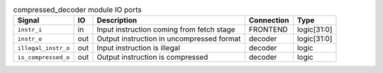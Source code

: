 ..
   Copyright 2024 Thales DIS France SAS
   Licensed under the Solderpad Hardware License, Version 2.1 (the "License");
   you may not use this file except in compliance with the License.
   SPDX-License-Identifier: Apache-2.0 WITH SHL-2.1
   You may obtain a copy of the License at https://solderpad.org/licenses/

   Original Author: Jean-Roch COULON - Thales

.. _CVA6_compressed_decoder_ports:

.. list-table:: compressed_decoder module IO ports
   :header-rows: 1

   * - Signal
     - IO
     - Description
     - Connection
     - Type

   * - ``instr_i``
     - in
     - Input instruction coming from fetch stage
     - FRONTEND
     - logic[31:0]

   * - ``instr_o``
     - out
     - Output instruction in uncompressed format
     - decoder
     - logic[31:0]

   * - ``illegal_instr_o``
     - out
     - Input instruction is illegal
     - decoder
     - logic

   * - ``is_compressed_o``
     - out
     - Output instruction is compressed
     - decoder
     - logic
